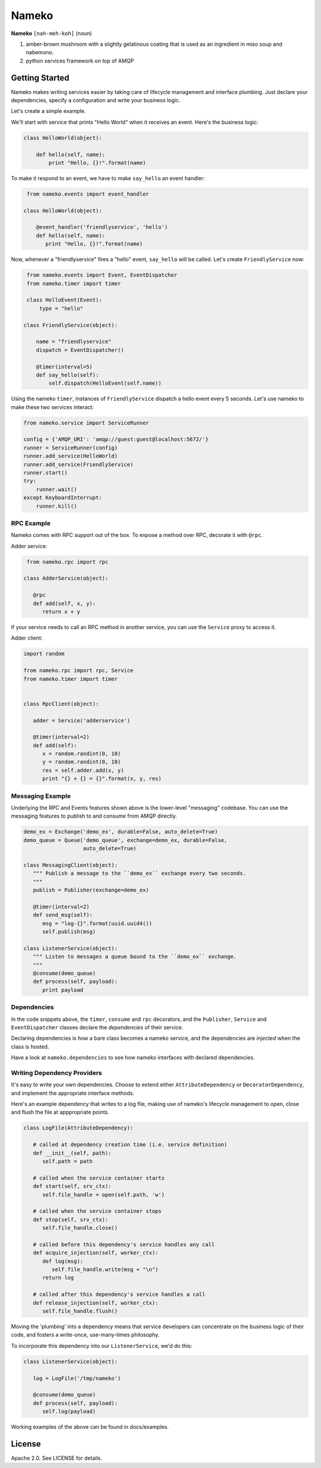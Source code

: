 Nameko
######

.. image:: https://secure.travis-ci.org/onefinestay/nameko.png?branch=master
   :target: http://travis-ci.org/onefinestay/nameko

**Nameko** ``[nah-meh-koh]`` (noun)

#. amber-brown mushroom with a slightly gelatinous coating that is used as an
   ingredient in miso soup and nabemono.
#. python services framework on top of AMQP

Getting Started
---------------

Nameko makes writing services easier by taking care of lifecycle management
and interface plumbing. Just declare your dependencies, specify a configuration
and write your business logic.

Let's create a simple example.

We'll start with service that prints "Hello World" when it receives an event.
Here's the business logic:

.. code:: python

    class HelloWorld(object):
      
        def hello(self, name):
            print "Hello, {}!".format(name)
        
To make it respond to an event, we have to make ``say_hello`` an event handler:

.. code:: python

    from nameko.events import event_handler
   
   class HelloWorld(object):
     
       @event_handler('friendlyservice', 'hello')
       def hello(self, name):
          print "Hello, {}!".format(name)

Now, whenever a "friendlyservice" fires a "hello" event, ``say_hello`` will be
called. Let's create ``FriendlyService`` now:

.. code:: python

    from nameko.events import Event, EventDispatcher
    from nameko.timer import timer

    class HelloEvent(Event):
        type = "hello"

   class FriendlyService(object):
      
       name = "friendlyservice"
       dispatch = EventDispatcher()
   
       @timer(interval=5)
       def say_hello(self):
           self.dispatch(HelloEvent(self.name))

Using the nameko ``timer``,  instances of ``FriendlyService`` dispatch a hello
event every 5 seconds. Let's use nameko to make these two services interact:

.. code:: python

    from nameko.service import ServiceRunner
    
    config = {'AMQP_URI': 'amqp://guest:guest@localhost:5672/'}
    runner = ServiceRunner(config)
    runner.add_service(HelloWorld)
    runner.add_service(FriendlyService)
    runner.start()
    try:
        runner.wait()
    except KeyboardInterrupt:
        runner.kill()


RPC Example
===========

Nameko comes with RPC support out of the box. To expose a method over RPC,
decorate it with ``@rpc``.

Adder service:

.. code:: python

    from nameko.rpc import rpc

   class AdderService(object):
      
      @rpc
      def add(self, x, y):
         return x + y

If your service needs to call an RPC method in another service, you can use
the ``Service`` proxy to access it.

Adder client:

.. code:: python

   import random

   from nameko.rpc import rpc, Service
   from nameko.timer import timer
   
   
   class RpcClient(object):
   
      adder = Service('adderservice')
      
      @timer(interval=2)
      def add(self):
         x = random.randint(0, 10)
         y = random.randint(0, 10)
         res = self.adder.add(x, y)
         print "{} + {} = {}".format(x, y, res)

        
Messaging Example
=================

Underlying the RPC and Events features shown above is the lower-level
"messaging" codebase. You can use the messaging features to publish to and
consume from AMQP directly. 

.. code:: python

   demo_ex = Exchange('demo_ex', durable=False, auto_delete=True)
   demo_queue = Queue('demo_queue', exchange=demo_ex, durable=False,
                      auto_delete=True)

   class MessagingClient(object):
      """ Publish a message to the ``demo_ex`` exchange every two seconds.
      """
      publish = Publisher(exchange=demo_ex)
   
      @timer(interval=2)
      def send_msg(self):
         msg = "log-{}".format(uuid.uuid4())
         self.publish(msg)

   class ListenerService(object):
      """ Listen to messages a queue bound to the ``demo_ex`` exchange.
      """
      @consume(demo_queue)
      def process(self, payload):
         print payload


Dependencies
============

In the code snippets above, the ``timer``, ``consume`` and ``rpc`` decorators,
and the ``Publisher``, ``Service`` and ``EventDispatcher`` classes declare the
*dependencies* of their service.

Declaring dependencies is how a bare class becomes a nameko service, and the
dependencies are *injected* when the class is hosted.

Have a look at ``nameko.dependencies`` to see how nameko interfaces with
declared dependencies.


Writing Dependency Providers
============================

It's easy to write your own dependencies. Choose to extend either
``AttributeDependency`` or ``DecoratorDependency``, and implement the
appropriate interface methods.

Here's an example dependency that writes to a log file, making use of nameko's
lifecycle management to open, close and flush the file at apppropriate points.

.. code:: python

   class LogFile(AttributeDependency):
      
      # called at dependency creation time (i.e. service definition)
      def __init__(self, path):
         self.path = path
   
      # called when the service container starts
      def start(self, srv_ctx):
         self.file_handle = open(self.path, 'w')
   
      # called when the service container stops
      def stop(self, srv_ctx):
         self.file_handle.close()
   
      # called before this dependency's service handles any call
      def acquire_injection(self, worker_ctx):
         def log(msg):
            self.file_handle.write(msg + "\n")
         return log
   
      # called after this dependency's service handles a call
      def release_injection(self, worker_ctx):
         self.file_handle.flush()

Moving the 'plumbing' into a dependency means that service developers can
concentrate on the business logic of their code, and fosters a write-once,
use-many-times philosophy.

To incorporate this dependency into our ``ListenerService``, we'd do this:

.. code:: python

   class ListenerService(object):
      
      log = LogFile('/tmp/nameko')
   
      @consume(demo_queue)
      def process(self, payload):
         self.log(payload)

Working examples of the above can be found in docs/examples.


License
-------

Apache 2.0. See LICENSE for details.
